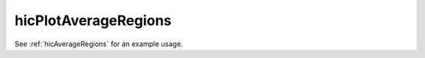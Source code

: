 .. _hicPlotAverageRegions:

hicPlotAverageRegions
=================

.. argparse::
   :ref: hicexplorer.hicPlotAverageRegions.parse_arguments
   :prog: hicPlotAverageRegions

See :ref:`hicAverageRegions` for an example usage.